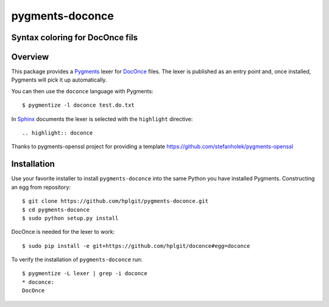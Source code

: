 
pygments-doconce
================

Syntax coloring for DocOnce fils
--------------------------------

Overview
--------

This package provides a `Pygments <http://pygments.org/>`_ lexer for
`DocOnce <http://hplgit.github.io/doconce>`_ files.
The lexer is published as an entry point and, once installed, Pygments will
pick it up automatically.

You can then use the ``doconce`` language with Pygments::

        $ pygmentize -l doconce test.do.txt

In `Sphinx <http://sphinx-doc.org/>`_ documents the lexer is selected with
the ``highlight`` directive::

        .. highlight:: doconce

Thanks to pygments-openssl project for providing a template `<https://github.com/stefanholek/pygments-openssl>`_

Installation
------------

Use your favorite installer to install ``pygments-doconce`` into the same
Python you have installed Pygments.
Constructing an egg from repository::

        $ git clone https://github.com/hplgit/pygments-doconce.git
        $ cd pygments-doconce
        $ sudo python setup.py install

DocOnce is needed for the lexer to work::

        $ sudo pip install -e git+https://github.com/hplgit/doconce#egg=doconce

To verify the installation of ``pygments-doconce`` run::

        $ pygmentize -L lexer | grep -i doconce
        * doconce:
        DocOnce


